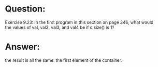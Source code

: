 * Question:
Exercise 9.23: In the first program in this section on page 346, what would
the values of val, val2, val3, and val4 be if c.size() is 1?

* Answer:
 the result is all the same: the first element of the container.

 
